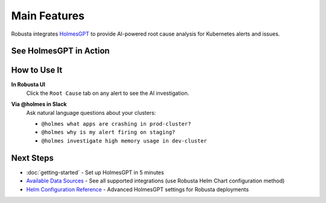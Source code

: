 Main Features
=============

Robusta integrates `HolmesGPT <https://github.com/robusta-dev/holmesgpt>`_ to provide AI-powered root cause analysis for Kubernetes alerts and issues.

See HolmesGPT in Action
-----------------------

.. tab-set::

   .. tab-item:: AWS Troubleshooting

      .. raw:: html

         <div style="position: relative; padding-bottom: 56.25%; height: 0;">
            <iframe src="https://www.loom.com/embed/2e5e3a259a5c41018914c9abd8429f00"
                    frameborder="0"
                    webkitallowfullscreen
                    mozallowfullscreen
                    allowfullscreen
                    style="position: absolute; top: 0; left: 0; width: 100%; height: 100%;">
            </iframe>
         </div>

   .. tab-item:: CPU Spike Investigation

      .. raw:: html

         <div style="position: relative; padding-bottom: 56.25%; height: 0;">
            <iframe src="https://www.loom.com/embed/b63f0eba0fd74750929f37c16b3fca3b"
                    frameborder="0"
                    webkitallowfullscreen
                    mozallowfullscreen
                    allowfullscreen
                    style="position: absolute; top: 0; left: 0; width: 100%; height: 100%;">
            </iframe>
         </div>

How to Use It
-------------

**In Robusta UI**
   Click the ``Root Cause`` tab on any alert to see the AI investigation.

   .. image:: /images/ai-root-causeanalysis.png
       :width: 600px

**Via @holmes in Slack**
   Ask natural language questions about your clusters:

   * ``@holmes what apps are crashing in prod-cluster?``
   * ``@holmes why is my alert firing on staging?``
   * ``@holmes investigate high memory usage in dev-cluster``

Next Steps
----------

* :doc:`getting-started` - Set up HolmesGPT in 5 minutes
* `Available Data Sources <https://holmesgpt.dev/data-sources/builtin-toolsets/>`_ - See all supported integrations (use Robusta Helm Chart configuration method)
* `Helm Configuration Reference <https://holmesgpt.dev/reference/helm-configuration/>`_ - Advanced HolmesGPT settings for Robusta deployments
